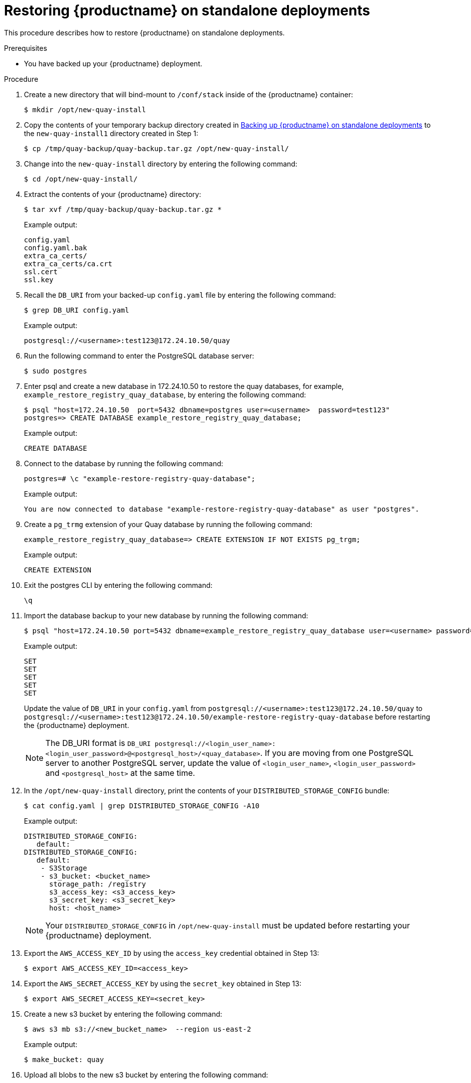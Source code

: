 :_content-type: PROCEDURE
[[restoring-red-hat-quay-standalone]]
= Restoring {productname} on standalone deployments 

This procedure describes how to restore {productname} on standalone deployments. 

.Prerequisites 

* You have backed up your {productname} deployment. 

.Procedure 

. Create a new directory that will bind-mount to `/conf/stack` inside of the {productname} container:
+
[source,terminal]
----
$ mkdir /opt/new-quay-install
----

. Copy the contents of your temporary backup directory created in xref:backing-up-red-hat-quay-standalone[Backing up {productname} on standalone deployments] to the `new-quay-install1` directory created in Step 1:
+
[source,terminal]
----
$ cp /tmp/quay-backup/quay-backup.tar.gz /opt/new-quay-install/
----

. Change into the `new-quay-install` directory by entering the following command:
+
[source,terminal]
----
$ cd /opt/new-quay-install/
----

. Extract the contents of your {productname} directory: 
+
[source,terminal]
----
$ tar xvf /tmp/quay-backup/quay-backup.tar.gz *
----
+
Example output:
+
----
config.yaml
config.yaml.bak
extra_ca_certs/
extra_ca_certs/ca.crt
ssl.cert
ssl.key
----

. Recall the `DB_URI` from your backed-up `config.yaml` file by entering the following command: 
+
[source,terminal]
----
$ grep DB_URI config.yaml
----
+
Example output:
+
[source,yaml]
----
postgresql://<username>:test123@172.24.10.50/quay
----

. Run the following command to enter the PostgreSQL database server: 
+
[source,terminal]
----
$ sudo postgres 
----

. Enter psql and create a new database in 172.24.10.50 to restore the quay databases, for example, `example_restore_registry_quay_database`, by entering the following command:
+
[source,terminal]
----
$ psql "host=172.24.10.50  port=5432 dbname=postgres user=<username>  password=test123"
postgres=> CREATE DATABASE example_restore_registry_quay_database;
----
+
Example output:
+
----
CREATE DATABASE
----

. Connect to the database by running the following command:
+
[source,terminal]
----
postgres=# \c "example-restore-registry-quay-database";
----
+
Example output:
+
[source,terminal]
----
You are now connected to database "example-restore-registry-quay-database" as user "postgres".
----

. Create a `pg_trmg` extension of your Quay database by running the following command:
+
[source,terminal]
----
example_restore_registry_quay_database=> CREATE EXTENSION IF NOT EXISTS pg_trgm;
----
+
Example output:
+
[source,terminal]
----
CREATE EXTENSION
----

. Exit the postgres CLI by entering the following command: 
+
[source,terminal]
----
\q
----

. Import the database backup to your new database by running the following command:
+
[source,terminal]
----
$ psql "host=172.24.10.50 port=5432 dbname=example_restore_registry_quay_database user=<username> password=test123"  -W <  /tmp/quay-backup/quay-backup.sql
----
+
Example output:
+
----
SET
SET
SET
SET
SET
----
+
Update the value of `DB_URI` in your `config.yaml` from `postgresql://<username>:test123@172.24.10.50/quay` to `postgresql://<username>:test123@172.24.10.50/example-restore-registry-quay-database` before restarting the {productname} deployment.
+
[NOTE]
====
The DB_URI format is `DB_URI postgresql://<login_user_name>:<login_user_password>@<postgresql_host>/<quay_database>`. If you are moving from one PostgreSQL server to another PostgreSQL server, update the value of `<login_user_name>`, `<login_user_password>` and `<postgresql_host>` at the same time.
====



. In the `/opt/new-quay-install` directory, print the contents of your `DISTRIBUTED_STORAGE_CONFIG` bundle:
+
[source,terminal]
----
$ cat config.yaml | grep DISTRIBUTED_STORAGE_CONFIG -A10
----
+
Example output:
+
[source,yaml]
----
DISTRIBUTED_STORAGE_CONFIG:
   default:
DISTRIBUTED_STORAGE_CONFIG:
   default:
    - S3Storage
    - s3_bucket: <bucket_name>
      storage_path: /registry 
      s3_access_key: <s3_access_key>
      s3_secret_key: <s3_secret_key>
      host: <host_name>
----
+
[NOTE]
====
Your `DISTRIBUTED_STORAGE_CONFIG` in `/opt/new-quay-install` must be updated before restarting your {productname} deployment. 
====

. Export the `AWS_ACCESS_KEY_ID` by using the `access_key` credential obtained in Step 13:
+
[source,terminal]
----
$ export AWS_ACCESS_KEY_ID=<access_key> 
----

. Export the `AWS_SECRET_ACCESS_KEY` by using the `secret_key` obtained in Step 13:
+
[source,terminal]
----
$ export AWS_SECRET_ACCESS_KEY=<secret_key>
----

. Create a new s3 bucket by entering the following command:
+
[source,terminal]
----
$ aws s3 mb s3://<new_bucket_name>  --region us-east-2
----
+
Example output:
+
[source,terminal]
----
$ make_bucket: quay
----

. Upload all blobs to the new s3 bucket by entering the following command: 
+
[source,terminal]
----
$ aws s3 sync --no-verify-ssl \
--endpoint-url <example_endpoint_url> <1>
/tmp/quay-backup/blob-backup/. s3://quay/
----
<1> The {productname} registry endpoint must be the same before backup and after restore. 
+
Example output: 
+
[source,terminal]
----
upload: ../../tmp/quay-backup/blob-backup/datastorage/registry/sha256/50/505edb46ea5d32b5cbe275eb766d960842a52ee77ac225e4dc8abb12f409a30d to s3://quay/datastorage/registry/sha256/50/505edb46ea5d32b5cbe275eb766d960842a52ee77ac225e4dc8abb12f409a30d
upload: ../../tmp/quay-backup/blob-backup/datastorage/registry/sha256/27/27930dc06c2ee27ac6f543ba0e93640dd21eea458eac47355e8e5989dea087d0 to s3://quay/datastorage/registry/sha256/27/27930dc06c2ee27ac6f543ba0e93640dd21eea458eac47355e8e5989dea087d0
upload: ../../tmp/quay-backup/blob-backup/datastorage/registry/sha256/8c/8c7daf5e20eee45ffe4b36761c4bb6729fb3ee60d4f588f712989939323110ec to s3://quay/datastorage/registry/sha256/8c/8c7daf5e20eee45ffe4b36761c4bb6729fb3ee60d4f588f712989939323110ec
...
----

. Before restarting your {productname} deployment, update the storage settings in your config.yaml:
+
[source,yaml]
----
DISTRIBUTED_STORAGE_CONFIG:
   default:
DISTRIBUTED_STORAGE_CONFIG:
   default:
    - S3Storage
    - s3_bucket: <new_bucket_name>       
      storage_path: /registry 
      s3_access_key: <s3_access_key>
      s3_secret_key: <s3_secret_key>
      host: <host_name>
----
